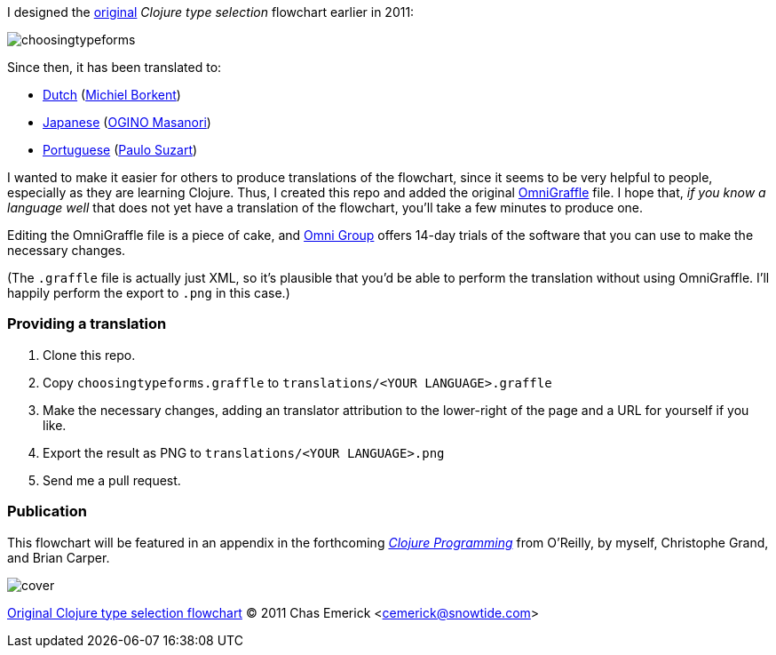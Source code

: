I designed the http://cemerick.com/2011/07/05/flowchart-for-choosing-the-right-clojure-type-definition-form/[original] _Clojure type selection_ flowchart earlier in 2011:

image::https://github.com/cemerick/clojure-type-selection-flowchart/raw/master/choosingtypeforms.png[]

Since then, it has been translated to:

* https://github.com/cemerick/clojure-type-selection-flowchart/raw/master/translations/dutch.png[Dutch] (https://github.com/Borkdude[Michiel Borkent])
* https://github.com/cemerick/clojure-type-selection-flowchart/raw/master/translations/japanese.png[Japanese] (https://twitter.com/#!/omasanori[OGINO Masanori])
* https://github.com/cemerick/clojure-type-selection-flowchart/raw/master/translations/portuguese.png[Portuguese] (http://codemountain.wordpress.com/2011/08/22/flowchart-de-apoio-a-escolha-tipos-em-clojure[Paulo Suzart])

I wanted to make it easier for others to produce translations of the flowchart, since it seems to be very helpful to people, especially as they are learning Clojure.  Thus, I created this repo and added the original http://www.omnigroup.com/products/omnigraffle/[OmniGraffle] file.  I hope that, _if you know a language well_ that does not yet have a translation of the flowchart, you'll take a few minutes to produce one.

Editing the OmniGraffle file is a piece of cake, and http://www.omnigroup.com/products/omnigraffle/[Omni Group] offers 14-day trials of the software that you can use to make the necessary changes.

(The `.graffle` file is actually just XML, so it's plausible that you'd be able to perform the translation without using OmniGraffle.  I'll happily perform the export to `.png` in this case.)

=== Providing a translation

1. Clone this repo.
2. Copy `choosingtypeforms.graffle` to `translations/<YOUR LANGUAGE>.graffle`
3. Make the necessary changes, adding an translator attribution to the lower-right of the page and a URL for yourself if you like.
4. Export the result as PNG to `translations/<YOUR LANGUAGE>.png`
5. Send me a pull request.

=== Publication

This flowchart will be featured in an appendix in the forthcoming http://clojurebook.com[_Clojure Programming_] from O'Reilly, by myself, Christophe Grand, and Brian Carper.

image::http://www.clojurebook.com/cover.png[]


http://cemerick.com/2011/07/05/flowchart-for-choosing-the-right-clojure-type-definition-form[Original Clojure type selection flowchart] © 2011 Chas Emerick <http://cemerick.com[cemerick@snowtide.com]>